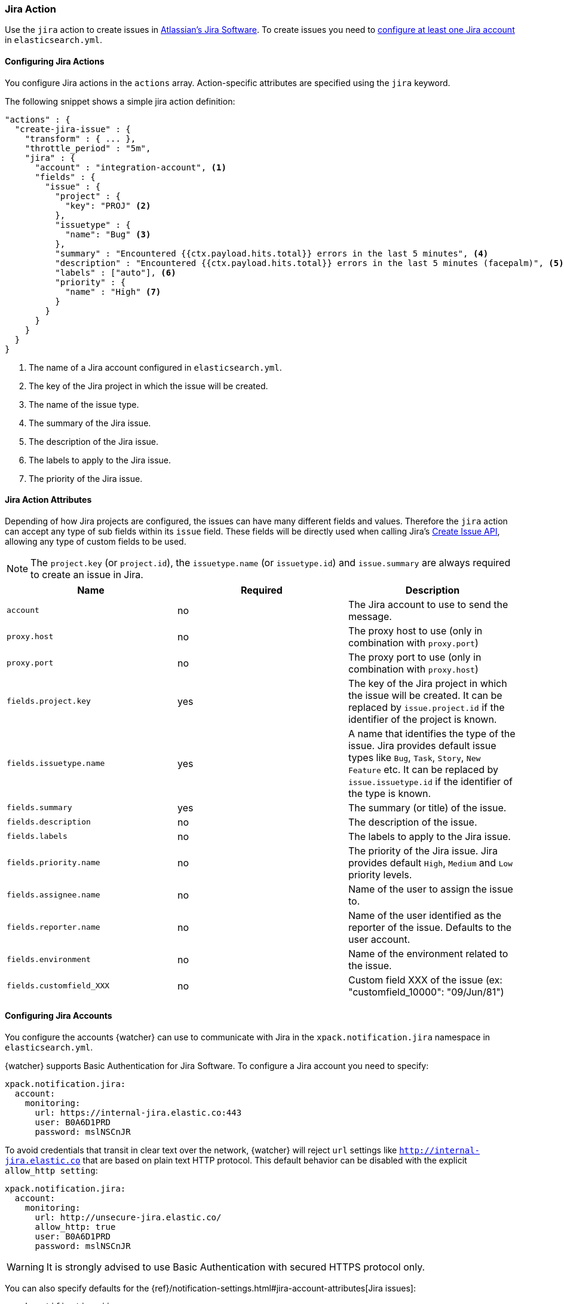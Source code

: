 [[actions-jira]]
=== Jira Action

Use the `jira` action to create issues in  https://www.atlassian.com/software/jira[Atlassian's Jira Software].
To create issues you need to <<configuring-jira, configure at least one Jira account>> in `elasticsearch.yml`.

[[configuring-jira-actions]]
==== Configuring Jira Actions

You configure Jira actions in the `actions` array. Action-specific attributes
are specified using the `jira` keyword.

The following snippet shows a simple jira action definition:

[source,js]
--------------------------------------------------
"actions" : {
  "create-jira-issue" : {
    "transform" : { ... },
    "throttle_period" : "5m",
    "jira" : {
      "account" : "integration-account", <1>
      "fields" : {
        "issue" : {
          "project" : {
            "key": "PROJ" <2>
          },
          "issuetype" : {
            "name": "Bug" <3>
          },
          "summary" : "Encountered {{ctx.payload.hits.total}} errors in the last 5 minutes", <4>
          "description" : "Encountered {{ctx.payload.hits.total}} errors in the last 5 minutes (facepalm)", <5>
          "labels" : ["auto"], <6>
          "priority" : {
            "name" : "High" <7>
          }
        }
      }
    }
  }
}
--------------------------------------------------
<1> The name of a Jira account configured in `elasticsearch.yml`.
<2> The key of the Jira project in which the issue will be created.
<3> The name of the issue type.
<4> The summary of the Jira issue.
<5> The description of the Jira issue.
<6> The labels to apply to the Jira issue.
<7> The priority of the Jira issue.

[[jira-action-attributes]]
==== Jira Action Attributes

Depending of how Jira projects are configured, the issues can have many different fields and values. Therefore
the `jira` action can accept any type of sub fields within its `issue` field. These fields will be directly used
when calling Jira's https://docs.atlassian.com/jira/REST/cloud/#api/2/issue-createIssue[Create Issue API], allowing
 any type of custom fields to be used.

NOTE: The `project.key` (or `project.id`), the `issuetype.name` (or `issuetype.id`) and `issue.summary` are
always required to create an issue in Jira.

[cols=",^,", options="header"]
|======
| Name                     |Required | Description

| `account`                 | no      | The Jira account to use to send the message.

| `proxy.host`              | no      | The proxy host to use (only in combination with `proxy.port`)

| `proxy.port`              | no      | The proxy port to use (only in combination with `proxy.host`)

| `fields.project.key`      | yes     | The key of the Jira project in which the issue will be created.
                                       It can be replaced by `issue.project.id` if the identifier of the
                                       project is known.

| `fields.issuetype.name`   | yes     | A name that identifies the type of the issue. Jira provides default
                                       issue types like `Bug`, `Task`, `Story`, `New Feature` etc. It can
                                       be replaced by `issue.issuetype.id` if the identifier of the type
                                       is known.

| `fields.summary`          | yes     | The summary (or title) of the issue.

| `fields.description`      | no      | The description of the issue.

| `fields.labels`           | no      | The labels to apply to the Jira issue.

| `fields.priority.name`    | no      | The priority of the Jira issue. Jira provides default `High`,
                                       `Medium` and `Low` priority levels.

| `fields.assignee.name`    | no      | Name of the user to assign the issue to.

| `fields.reporter.name`    | no      | Name of the user identified as the reporter of the issue.
                                      Defaults to the user account.

| `fields.environment`      | no      | Name of the environment related to the issue.

| `fields.customfield_XXX`  | no      | Custom field XXX of the issue (ex: "customfield_10000": "09/Jun/81")


|======

[[configuring-jira]]
==== Configuring Jira Accounts

You configure the accounts {watcher} can use to communicate with Jira in the
`xpack.notification.jira` namespace in `elasticsearch.yml`.

{watcher} supports Basic Authentication for Jira Software. To configure a
Jira account you need to specify:

[source,yaml]
--------------------------------------------------
xpack.notification.jira:
  account:
    monitoring:
      url: https://internal-jira.elastic.co:443
      user: B0A6D1PRD
      password: mslNSCnJR
--------------------------------------------------

To avoid credentials that transit in clear text over the network, {watcher} will
reject `url` settings like `http://internal-jira.elastic.co` that are based on
plain text HTTP protocol. This default behavior can be disabled with the explicit
 `allow_http setting`:

[source,yaml]
--------------------------------------------------
xpack.notification.jira:
  account:
    monitoring:
      url: http://unsecure-jira.elastic.co/
      allow_http: true
      user: B0A6D1PRD
      password: mslNSCnJR
--------------------------------------------------

WARNING: It is strongly advised to use Basic Authentication with secured HTTPS
 protocol only.

You can also specify defaults for the
{ref}/notification-settings.html#jira-account-attributes[Jira issues]:

[source,yaml]
--------------------------------------------------
xpack.notification.jira:
  account:
    monitoring:
      url: https://internal-jira.elastic.co:443
      user: B0A6D1PRD
      password: mslNSCnJR
      issue_defaults:
        project:
          key: proj
        issuetype:
          name: Bug
        summary: "X-Pack Issue"
        labels: ["auto"]
--------------------------------------------------

If you configure multiple Jira accounts, you either need to configure a default
account or specify which account the notification should be sent with in the
<<actions-jira, jira>> action.

[source,yaml]
--------------------------------------------------
xpack.notification.jira:
  default_account: team1
  account:
    team1:
      ...
    team2:
      ...
--------------------------------------------------
